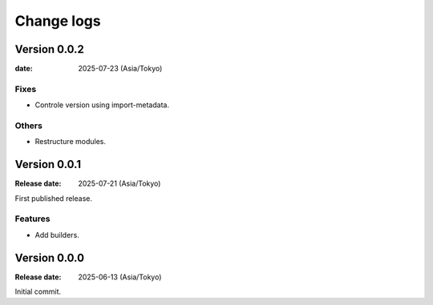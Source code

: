 ===========
Change logs
===========

Version 0.0.2
=============

:date: 2025-07-23 (Asia/Tokyo)

Fixes
-----

* Controle version using import-metadata.

Others
------

* Restructure modules.

Version 0.0.1
=============

:Release date: 2025-07-21 (Asia/Tokyo)

First published release.

Features
--------

* Add builders.

Version 0.0.0
=============

:Release date: 2025-06-13 (Asia/Tokyo)

Initial commit.
